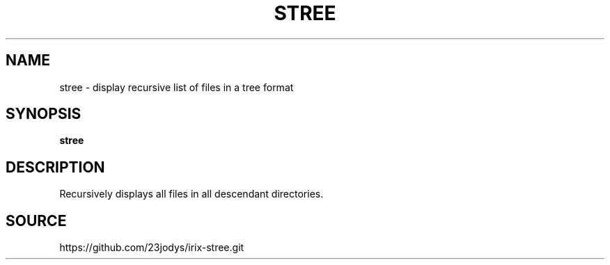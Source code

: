 .TH STREE 1
.SH NAME
stree \- display recursive list of files in a tree format
.SH SYNOPSIS
.B stree
.SH DESCRIPTION
Recursively displays all files in all descendant directories.
.SH SOURCE
https://github.com/23jodys/irix-stree.git
